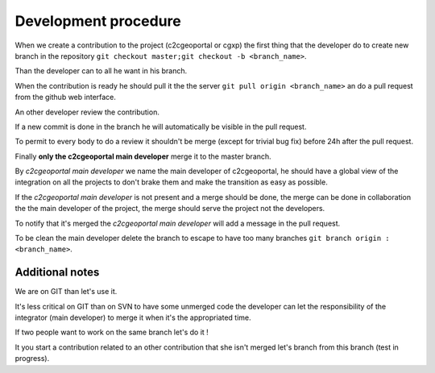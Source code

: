 .. _development_procedure:


Development procedure
=====================

When we create a contribution to the project (c2cgeoportal or cgxp) the first 
thing that the developer do to create  new branch in the repository
``git checkout master;git checkout -b <branch_name>``.

Than the developer can to all he want in his branch.

When the contribution is ready he should pull it the the server 
``git pull origin <branch_name>`` an do a pull request from the 
github web interface.

An other developer review the contribution.

If a new commit is done in the branch he will automatically be visible in the
pull request.

To permit to every body to do a review it shouldn't be merge 
(except for trivial bug fix) before 24h after the pull request.

Finally **only the c2cgeoportal main developer** merge it to the master branch. 

By *c2cgeoportal main developer* we name the main developer of c2cgeoportal,
he should have a global view of the integration on all the projects to don't
brake them and make the transition as easy as possible.

If the *c2cgeoportal main developer* is not present and a merge should be done,
the merge can be done in collaboration the the main developer of the project,
the merge should serve the project not the developers.

To notify that it's merged the *c2cgeoportal main developer* will add a message in the pull
request.

To be clean the main developer delete the branch to escape to have too 
many branches ``git branch origin :<branch_name>``.

Additional notes
----------------

We are on GIT than let's use it. 

It's less critical on GIT than on SVN to have some unmerged code the 
developer can let the responsibility of the integrator (main developer) to 
merge it when it's the appropriated time.

If two people want to work on the same branch let's do it !

It you start a contribution related to an other contribution that she isn't
merged let's branch from this branch (test in progress).
